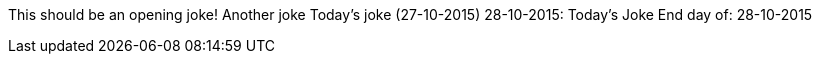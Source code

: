 This should be an opening joke!
Another joke
Today's joke (27-10-2015)
28-10-2015: Today's Joke
End day of: 28-10-2015
